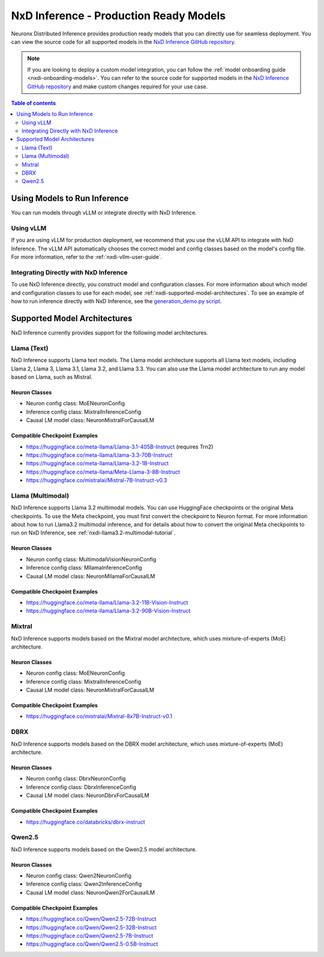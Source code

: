 .. _nxdi-model-reference:

NxD Inference - Production Ready Models
=======================================

Neuronx Distributed Inference provides production ready models that you can
directly use for seamless deployment. You can view the source code for all
supported models in the `NxD Inference GitHub repository <https://github.com/aws-neuron/neuronx-distributed-inference/tree/main/src/neuronx_distributed_inference/models>`__. 

.. note:: 
   
   If you are looking to deploy a custom model integration, you can follow the
   :ref:`model onboarding guide <nxdi-onboarding-models>`. You can refer to the source
   code for supported models in the `NxD Inference GitHub repository <https://github.com/aws-neuron/neuronx-distributed-inference/tree/main/src/neuronx_distributed_inference/models>`__
   and make custom changes required for your use case.

.. contents:: Table of contents
   :local:
   :depth: 2

Using Models to Run Inference
-----------------------------

You can run models through vLLM or integrate directly with NxD
Inference.

Using vLLM
~~~~~~~~~~

If you are using vLLM for production deployment, we recommend that you
use the vLLM API to integrate with NxD Inference. The vLLM API automatically
chooses the correct model and config classes based on the model's config file.
For more information, refer to the :ref:`nxdi-vllm-user-guide`.

Integrating Directly with NxD Inference
~~~~~~~~~~~~~~~~~~~~~~~~~~~~~~~~~~~~~~~

To use NxD Inference directly, you construct model and configuration
classes. For more information about which model and configuration classes to use for each
model, see :ref:`nxdi-supported-model-architectures`. To see an example of how to
run inference directly with NxD Inference, see the `generation_demo.py
script <https://github.com/aws-neuron/neuronx-distributed-inference/blob/main/examples/generation_demo.py>`__.

.. _nxdi-supported-model-architectures:

Supported Model Architectures
-----------------------------

NxD Inference currently provides support for the following model
architectures.

Llama (Text)
~~~~~~~~~~~~

NxD Inference supports Llama text models. The Llama model architecture
supports all Llama text models, including Llama 2, Llama 3, Llama 3.1,
Llama 3.2, and Llama 3.3. You can also use the Llama model architecture
to run any model based on Llama, such as Mistral.

Neuron Classes
^^^^^^^^^^^^^^

- Neuron config class: MoENeuronConfig
- Inference config class: MixtralInferenceConfig
- Causal LM model class: NeuronMixtralForCausalLM

Compatible Checkpoint Examples
^^^^^^^^^^^^^^^^^^^^^^^^^^^^^^

- https://huggingface.co/meta-llama/Llama-3.1-405B-Instruct (requires
  Trn2)
- https://huggingface.co/meta-llama/Llama-3.3-70B-Instruct
- https://huggingface.co/meta-llama/Llama-3.2-1B-Instruct
- https://huggingface.co/meta-llama/Meta-Llama-3-8B-Instruct
- https://huggingface.co/mistralai/Mistral-7B-Instruct-v0.3

Llama (Multimodal)
~~~~~~~~~~~~~~~~~~

NxD Inference supports Llama 3.2 multimodal models. You can use HuggingFace
checkpoints or the original Meta checkpoints. To use the Meta checkpoint,
you must first convert the checkpoint to Neuron format. For more information
about how to run Llama3.2 multimodal inference, and for details about 
how to convert the original Meta checkpoints to run on NxD Inference, see :ref:`nxdi-llama3.2-multimodal-tutorial`.

.. _neuron-classes-1:

Neuron Classes
^^^^^^^^^^^^^^

- Neuron config class: MultimodalVisionNeuronConfig
- Inference config class: MllamaInferenceConfig
- Causal LM model class: NeuronMllamaForCausalLM

.. _compatible-checkpoint-examples-1:

Compatible Checkpoint Examples
^^^^^^^^^^^^^^^^^^^^^^^^^^^^^^

- https://huggingface.co/meta-llama/Llama-3.2-11B-Vision-Instruct
- https://huggingface.co/meta-llama/Llama-3.2-90B-Vision-Instruct

Mixtral
~~~~~~~

NxD Inference supports models based on the Mixtral model architecture,
which uses mixture-of-experts (MoE) architecture.

.. _neuron-classes-2:

Neuron Classes
^^^^^^^^^^^^^^

- Neuron config class: MoENeuronConfig
- Inference config class: MixtralInferenceConfig
- Causal LM model class: NeuronMixtralForCausalLM

.. _compatible-checkpoint-examples-2:

Compatible Checkpoint Examples
^^^^^^^^^^^^^^^^^^^^^^^^^^^^^^

- https://huggingface.co/mistralai/Mixtral-8x7B-Instruct-v0.1

DBRX
~~~~

NxD Inference supports models based on the DBRX model architecture,
which uses mixture-of-experts (MoE) architecture.

.. _neuron-classes-3:

Neuron Classes
^^^^^^^^^^^^^^

- Neuron config class: DbrxNeuronConfig
- Inference config class: DbrxInferenceConfig
- Causal LM model class: NeuronDbrxForCausalLM

.. _compatible-checkpoint-examples-3:

Compatible Checkpoint Examples
^^^^^^^^^^^^^^^^^^^^^^^^^^^^^^

- https://huggingface.co/databricks/dbrx-instruct

Qwen2.5
~~~~

NxD Inference supports models based on the Qwen2.5 model architecture.

.. _neuron-classes-4:

Neuron Classes
^^^^^^^^^^^^^^

- Neuron config class: Qwen2NeuronConfig
- Inference config class: Qwen2InferenceConfig
- Causal LM model class: NeuronQwen2ForCausalLM

.. _compatible-checkpoint-examples-4:

Compatible Checkpoint Examples
^^^^^^^^^^^^^^^^^^^^^^^^^^^^^^

- https://huggingface.co/Qwen/Qwen2.5-72B-Instruct
- https://huggingface.co/Qwen/Qwen2.5-32B-Instruct
- https://huggingface.co/Qwen/Qwen2.5-7B-Instruct
- https://huggingface.co/Qwen/Qwen2.5-0.5B-Instruct

